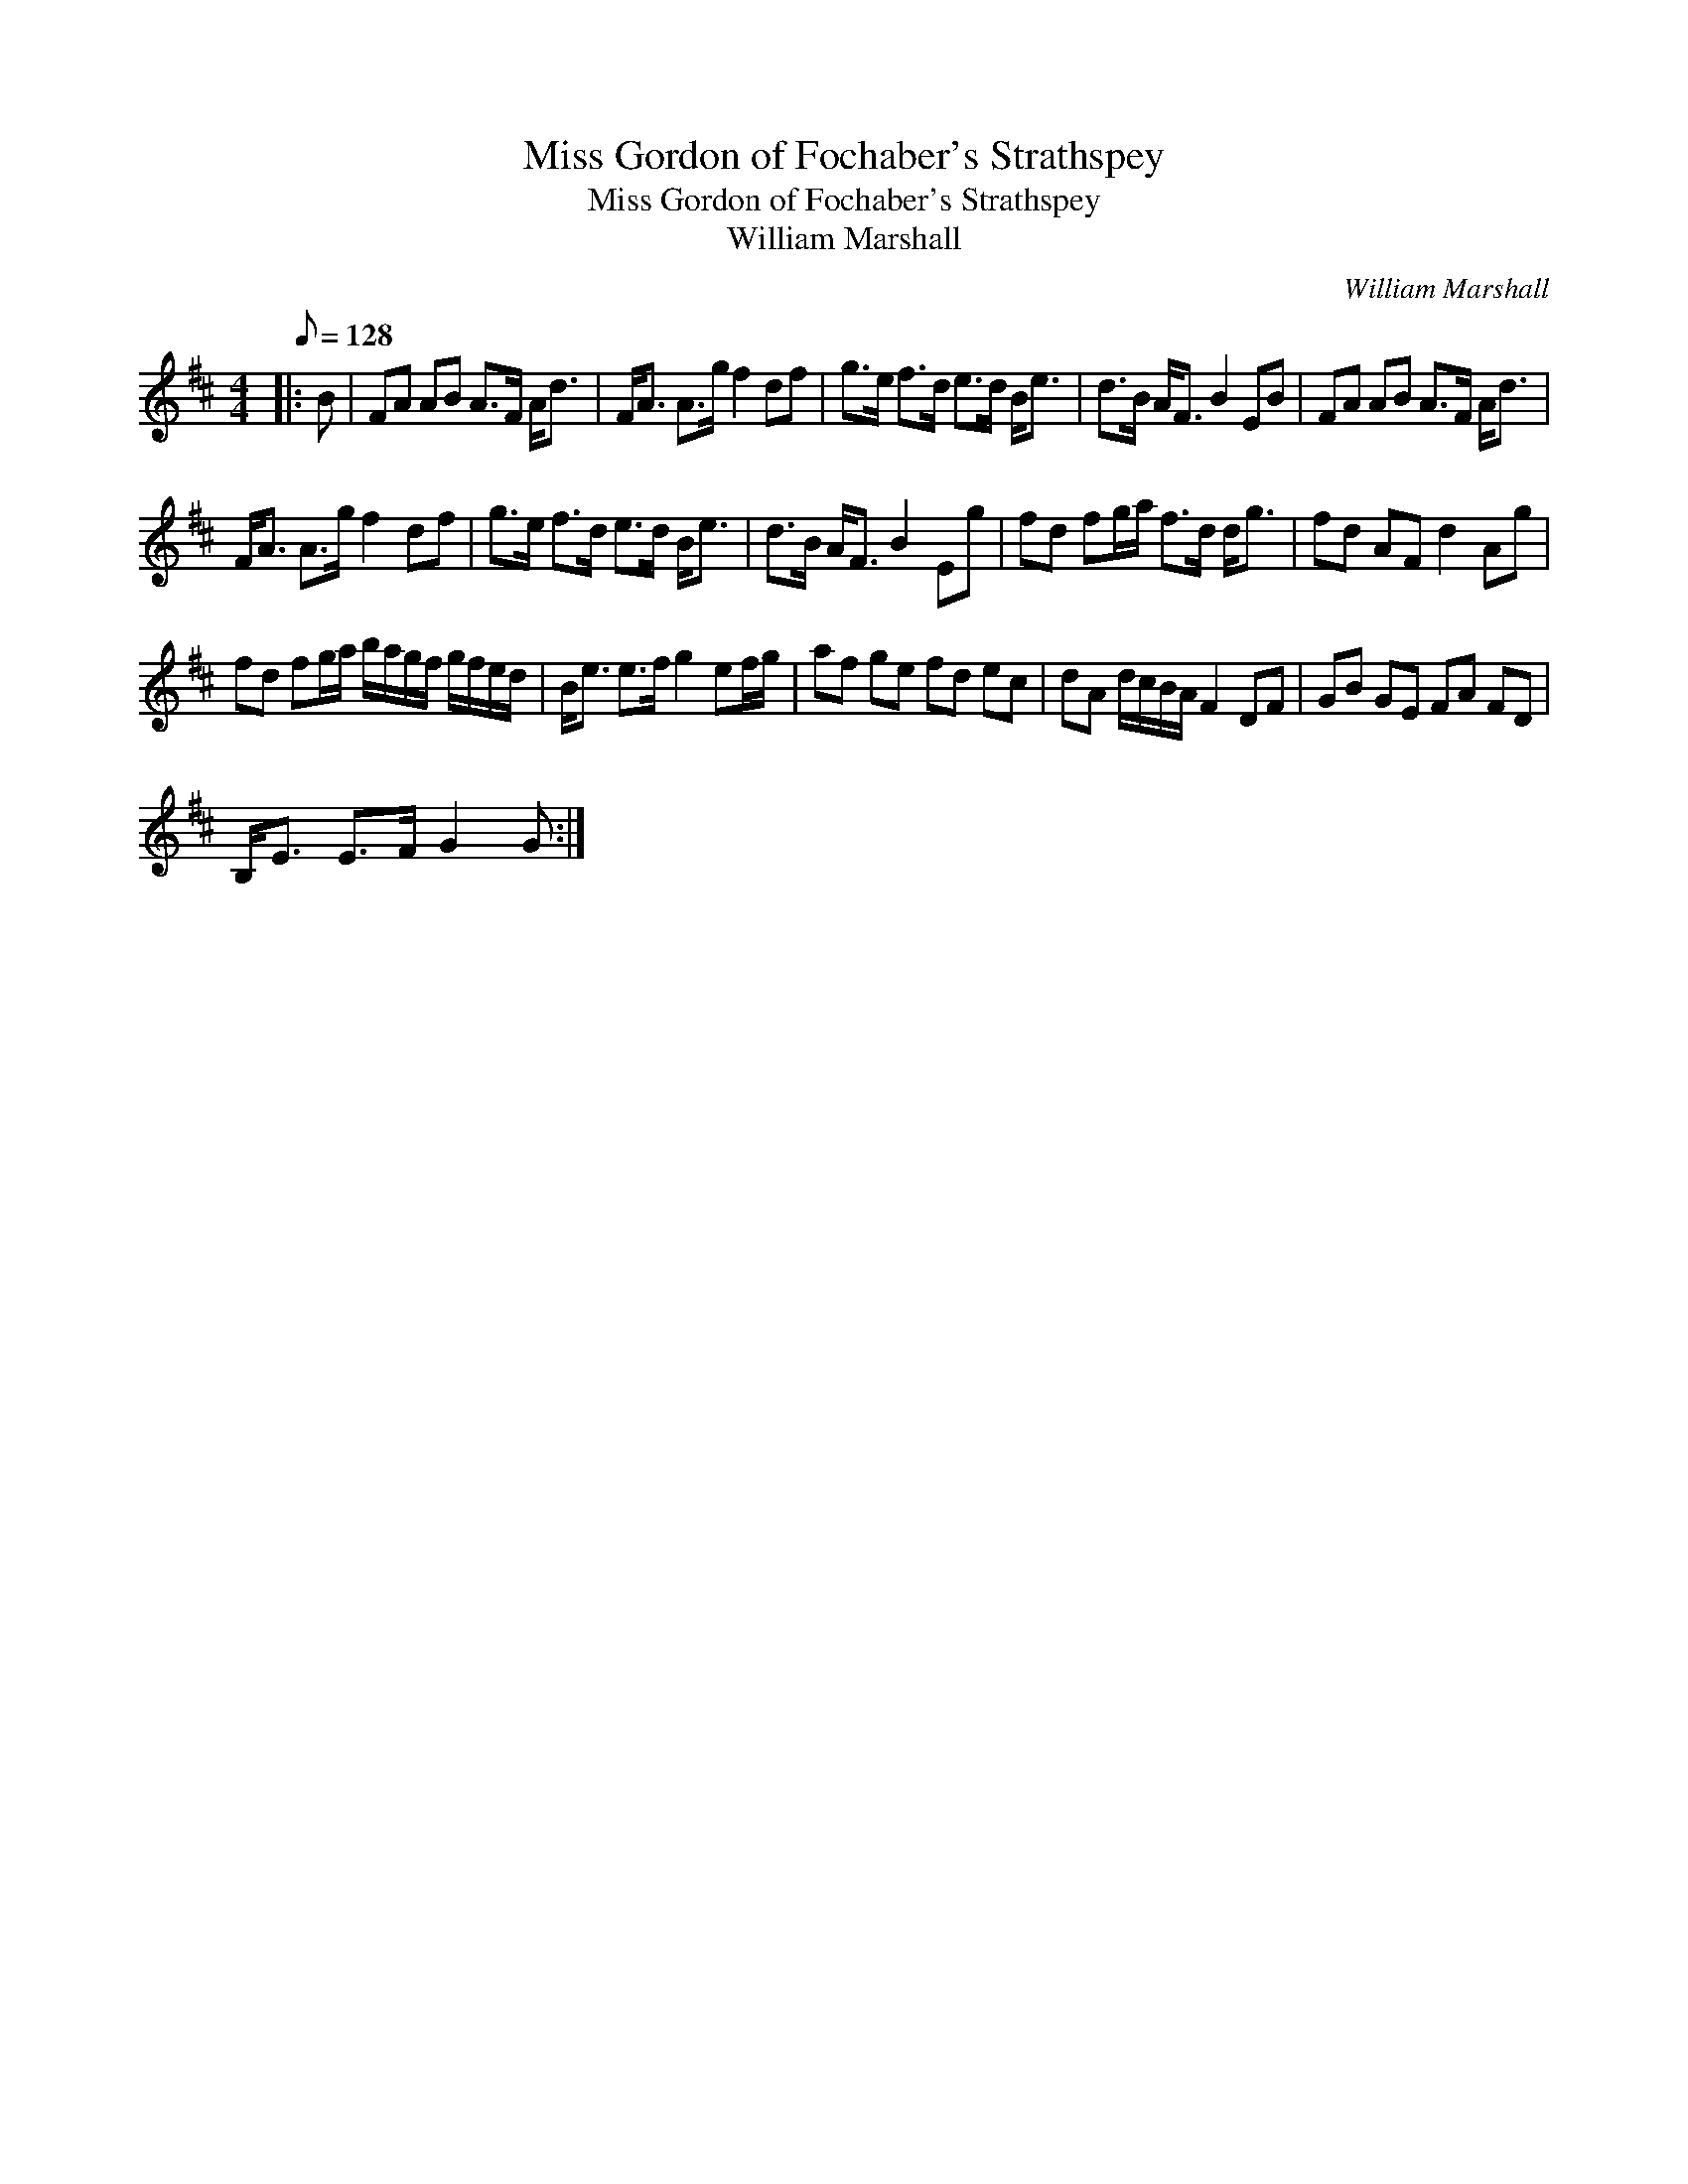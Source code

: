 X:1
T:Miss Gordon of Fochaber's Strathspey
T:Miss Gordon of Fochaber's Strathspey
T:William Marshall
C:William Marshall
L:1/8
Q:1/8=128
M:4/4
K:D
V:1 treble 
V:1
|: B | FA AB A>F A<d | F<A A>g f2 df | g>e f>d e>d B<e | d>B A<F B2 EB | FA AB A>F A<d | %6
 F<A A>g f2 df | g>e f>d e>d B<e | d>B A<F B2 Eg | fd fg/a/ f>d d<g | fd AF d2 Ag | %11
 fd fg/a/ b/a/g/f/ g/f/e/d/ | B<e e>f g2 ef/g/ | af ge fd ec | dA d/c/B/A/ F2 DF | GB GE FA FD | %16
 B,<E E>F G2 G :| %17

